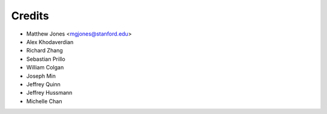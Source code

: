 =======
Credits
=======

* Matthew Jones <mgjones@stanford.edu>
* Alex Khodaverdian
* Richard Zhang
* Sebastian Prillo
* William Colgan
* Joseph Min
* Jeffrey Quinn
* Jeffrey Hussmann
* Michelle Chan
